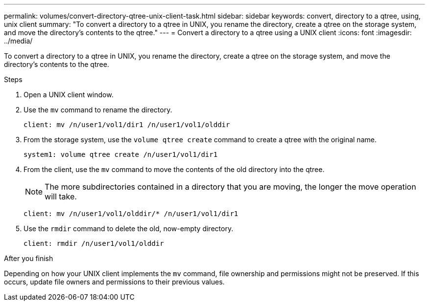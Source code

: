 ---
permalink: volumes/convert-directory-qtree-unix-client-task.html
sidebar: sidebar
keywords: convert, directory to a qtree, using, unix client
summary: "To convert a directory to a qtree in UNIX, you rename the directory, create a qtree on the storage system, and move the directory’s contents to the qtree."
---
= Convert a directory to a qtree using a UNIX client
:icons: font
:imagesdir: ../media/

[.lead]
To convert a directory to a qtree in UNIX, you rename the directory, create a qtree on the storage system, and move the directory's contents to the qtree.

.Steps

. Open a UNIX client window.
. Use the `mv` command to rename the directory.
+
----
client: mv /n/user1/vol1/dir1 /n/user1/vol1/olddir
----

. From the storage system, use the `volume qtree create` command to create a qtree with the original name.
+
----
system1: volume qtree create /n/user1/vol1/dir1
----

. From the client, use the `mv` command to move the contents of the old directory into the qtree.
+
[NOTE]
====
The more subdirectories contained in a directory that you are moving, the longer the move operation will take.
====
+
----
client: mv /n/user1/vol1/olddir/* /n/user1/vol1/dir1
----

. Use the `rmdir` command to delete the old, now-empty directory.
+
----
client: rmdir /n/user1/vol1/olddir
----

.After you finish

Depending on how your UNIX client implements the `mv` command, file ownership and permissions might not be preserved. If this occurs, update file owners and permissions to their previous values.
